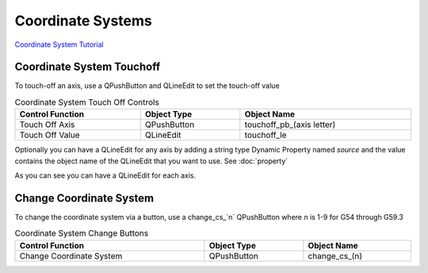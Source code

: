 Coordinate Systems
==================

`Coordinate System Tutorial <https://youtu.be/Bsk7_Ij7tVc/>`_

Coordinate System Touchoff
--------------------------

To touch-off an axis, use a QPushButton and QLineEdit to set the touch-off value

.. csv-table:: Coordinate System Touch Off Controls
   :width: 100%
   :align: center

	**Control Function**, **Object Type**, **Object Name**
	Touch Off Axis, QPushButton, touchoff_pb_(axis letter)
	Touch Off Value, QLineEdit, touchoff_le

Optionally you can have a QLineEdit for any axis by adding a string type Dynamic
Property named `source` and the value contains the object name of the QLineEdit
that you want to use. See :doc:`property`

.. image:: /images/coordinate-01.png
   :align: center

As you can see you can have a QLineEdit for each axis.

.. image:: /images/coordinate-02.png
   :align: center

Change Coordinate System
------------------------

To change the coordinate system via a button, use a change_cs_`n` QPushButton
where `n` is 1-9 for G54 through G59.3

.. csv-table:: Coordinate System Change Buttons
   :width: 100%
   :align: center

	**Control Function**, **Object Type**, **Object Name**
	Change Coordinate System, QPushButton, change_cs_(n)
